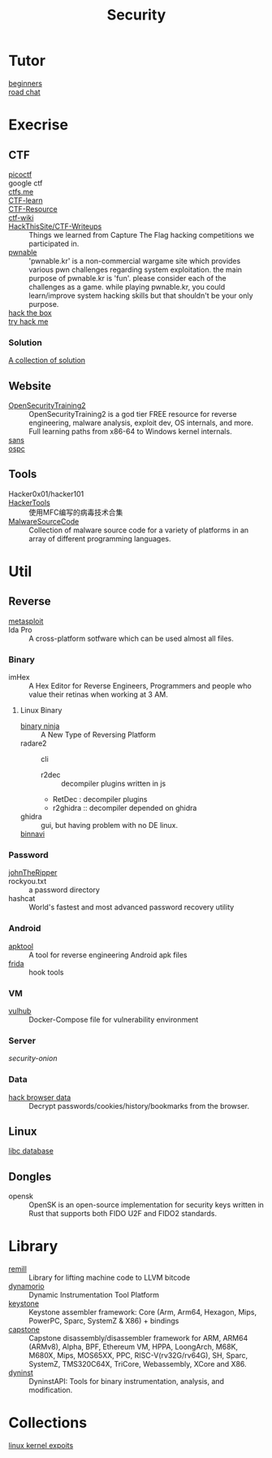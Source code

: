 #+title: Security
* Tutor
  - [[https://beginners.re/][beginners]] ::
  - [[https://github.com/SecWiki/sec-chart][road chat]] ::
* Execrise
** CTF
   - [[https://picoctf.com/][picoctf]] ::
   - google ctf ::
   - [[https://ctfs.me/][ctfs.me]] ::
   - [[https://ctflearn.com/][CTF-learn]] ::
   - [[https://github.com/ctfs/resources][CTF-Resource]] ::
   - [[https://github.com/ctf-wiki/ctf-wiki][ctf-wiki]] ::
   - [[https://github.com/HackThisSite/CTF-Writeups][HackThisSite/CTF-Writeups]] :: Things we learned from Capture The Flag hacking competitions we participated in.
   - [[http://pwnable.kr/][pwnable]] :: 'pwnable.kr' is a non-commercial wargame site which provides various pwn challenges regarding system exploitation. the main purpose of pwnable.kr is 'fun'.    please consider each of the challenges as a game. while playing pwnable.kr, you could learn/improve system hacking skills but that shouldn't be your only purpose.
   - [[https://www.hackthebox.eu/][hack the box]] ::
   - [[https://tryhackme.com/][try hack me]] ::
*** Solution
    - [[https://github.com/Dvd848/CTFs][A collection of solution]] ::

** Website
   - [[https://p.ost2.fyi/][OpenSecurityTraining2]] :: OpenSecurityTraining2 is a god tier FREE resource
     for reverse engineering, malware analysis, exploit dev, OS internals, and
     more. Full learning paths from x86-64 to Windows kernel internals.
   - [[https://www.sans.org/][sans]] ::
   - [[https://www.offensive-security.com/][ospc]] ::

** Tools
   - Hacker0x01/hacker101 ::
   - [[https://github.com/TonyChen56/HackerTools][HackerTools]] :: 使用MFC编写的病毒技术合集
   - [[https://github.com/vxunderground/MalwareSourceCode][MalwareSourceCode]] :: Collection of malware source code for a variety of
     platforms in an array of different programming languages.
* Util
** Reverse

   - [[https://www.metasploit.com/][metasploit]] ::
   - Ida Pro :: A cross-platform sotfware which can be used almost all files.
*** Binary
    - imHex :: A Hex Editor for Reverse Engineers, Programmers and people who
      value their retinas when working at 3 AM.
**** Linux Binary
    - [[https://binary.ninja/][binary ninja]] :: A New Type of Reversing Platform
    - radare2 :: cli
        - r2dec :: decompiler plugins written in js
        - RetDec : decompiler plugins
        - r2ghidra :: decompiler depended on ghidra
    - ghidra :: gui, but having problem with no DE linux.
    - [[https://github.com/google/binnavi][binnavi]] ::

*** Password
    - [[https://github.com/magnumripper/JohnTheRipper][johnTheRipper]] ::
    - rockyou.txt :: a password directory
    - hashcat :: World's fastest and most advanced password recovery utility
*** Android

    - [[https://github.com/iBotPeaches/Apktool][apktool]] :: A tool for reverse engineering Android apk files
    - [[https://github.com/frida/frida][frida]] :: hook tools

*** VM
    - [[https://github.com/vulhub/vulhub][vulhub]] :: Docker-Compose file for vulnerability environment

*** Server

    - [[Security-Onion-Solutions/security-onion][security-onion]] ::

*** Data
    - [[https://github.com/MOOND4rk/HackBrowserData][hack browser data]] :: Decrypt passwords/cookies/history/bookmarks from the
      browser.

** Linux
   - [[https://github.com/niklasb/libc-database][libc database]] ::
** Dongles
   - opensk :: OpenSK is an open-source implementation for security keys written
     in Rust that supports both FIDO U2F and FIDO2 standards.
* Library
  - [[https://github.com/lifting-bits/remill][remill]] :: Library for lifting machine code to LLVM bitcode
  - [[https://github.com/DynamoRIO/dynamorio][dynamorio]] :: Dynamic Instrumentation Tool Platform
  - [[https://github.com/keystone-engine/keystone][keystone]] :: Keystone assembler framework: Core (Arm, Arm64, Hexagon, Mips,
    PowerPC, Sparc, SystemZ & X86) + bindings
  - [[https://github.com/capstone-engine/capstone][capstone]] ::  Capstone disassembly/disassembler framework for ARM, ARM64
    (ARMv8), Alpha, BPF, Ethereum VM, HPPA, LoongArch, M68K, M680X, Mips,
    MOS65XX, PPC, RISC-V(rv32G/rv64G), SH, Sparc, SystemZ, TMS320C64X, TriCore,
    Webassembly, XCore and X86.
  - [[https://github.com/dyninst/dyninst][dyninst]] :: DyninstAPI: Tools for binary instrumentation, analysis, and modification.

* Collections
  - [[https://github.com/SecWiki/linux-kernel-exploits][linux kernel expoits]] ::
